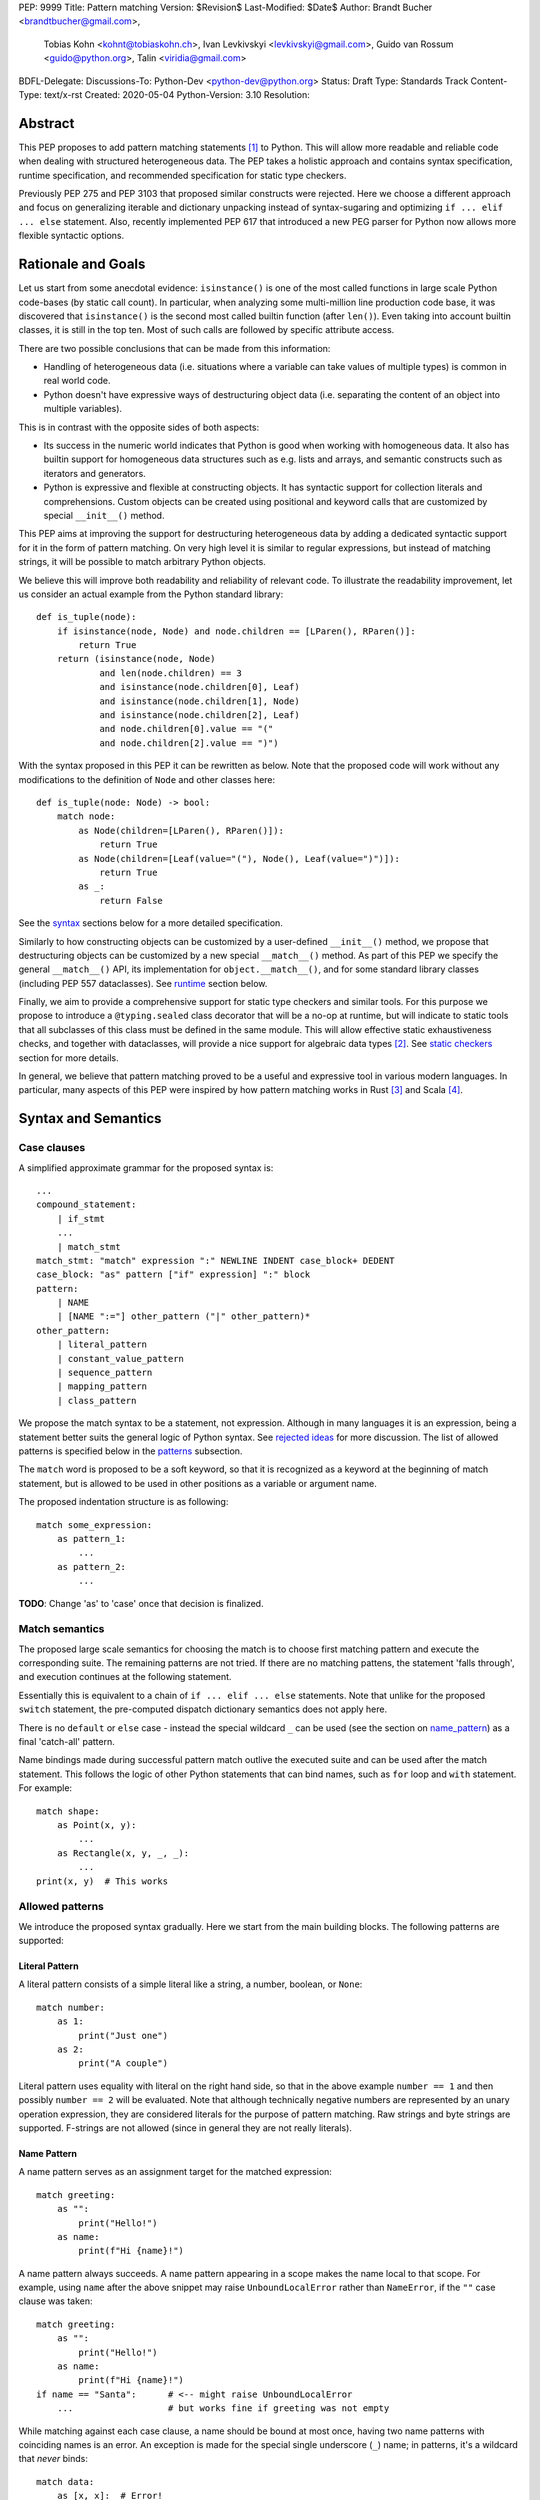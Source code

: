 PEP: 9999
Title: Pattern matching
Version: $Revision$
Last-Modified: $Date$
Author: Brandt Bucher <brandtbucher@gmail.com>,
        Tobias Kohn <kohnt@tobiaskohn.ch>,
        Ivan Levkivskyi <levkivskyi@gmail.com>,
        Guido van Rossum <guido@python.org>,
        Talin <viridia@gmail.com>
BDFL-Delegate:
Discussions-To: Python-Dev <python-dev@python.org>
Status: Draft
Type: Standards Track
Content-Type: text/x-rst
Created: 2020-05-04
Python-Version: 3.10
Resolution:

Abstract
========

This PEP proposes to add pattern matching statements [1]_ to Python. This will
allow more readable and reliable code when dealing with structured
heterogeneous data. The PEP takes a holistic approach and contains syntax
specification, runtime specification, and recommended specification for static
type checkers.

Previously PEP 275 and PEP 3103 that proposed similar constructs were
rejected. Here we choose a different approach and focus on generalizing
iterable and dictionary unpacking instead of syntax-sugaring and optimizing
``if ... elif ... else`` statement. Also, recently implemented PEP 617
that introduced a new PEG parser for Python now allows more flexible syntactic
options.


Rationale and Goals
===================

Let us start from some anecdotal evidence: ``isinstance()`` is one of the most
called functions in large scale Python code-bases (by static call count).
In particular, when analyzing some multi-million line production code base,
it was discovered that ``isinstance()`` is the second most called builtin
function (after ``len()``). Even taking into account builtin classes, it is
still in the top ten. Most of such calls are followed by specific attribute
access.

There are two possible conclusions that can be made from this information:

* Handling of heterogeneous data (i.e. situations where a variable can take
  values of multiple types) is common in real world code.

* Python doesn't have expressive ways of destructuring object data (i.e.
  separating the content of an object into multiple variables).

This is in contrast with the opposite sides of both aspects:

* Its success in the numeric world indicates that Python is good when
  working with homogeneous data. It also has builtin support for homogeneous
  data structures such as e.g. lists and arrays, and semantic constructs such
  as iterators and generators.

* Python is expressive and flexible at constructing objects. It has syntactic
  support for collection literals and comprehensions. Custom objects can be
  created using positional and keyword calls that are customized by special
  ``__init__()`` method.

This PEP aims at improving the support for destructuring heterogeneous data
by adding a dedicated syntactic support for it in the form of pattern matching.
On very high level it is similar to regular expressions, but instead of
matching strings, it will be possible to match arbitrary Python objects.

We believe this will improve both readability and reliability of relevant code.
To illustrate the readability improvement, let us consider an actual example
from the Python standard library::

  def is_tuple(node):
      if isinstance(node, Node) and node.children == [LParen(), RParen()]:
          return True
      return (isinstance(node, Node)
              and len(node.children) == 3
              and isinstance(node.children[0], Leaf)
              and isinstance(node.children[1], Node)
              and isinstance(node.children[2], Leaf)
              and node.children[0].value == "("
              and node.children[2].value == ")")

With the syntax proposed in this PEP it can be rewritten as below. Note that
the proposed code will work without any modifications to the definition of
``Node`` and other classes here::

  def is_tuple(node: Node) -> bool:
      match node:
          as Node(children=[LParen(), RParen()]):
              return True
          as Node(children=[Leaf(value="("), Node(), Leaf(value=")")]):
              return True
          as _:
              return False

See the `syntax`_ sections below for a more detailed specification.

Similarly to how constructing objects can be customized by a user-defined
``__init__()`` method, we propose that destructuring objects can be customized
by a new special ``__match__()`` method. As part of this PEP we specify the
general ``__match__()`` API, its implementation for ``object.__match__()``,
and for some standard library classes (including PEP 557 dataclasses). See
`runtime`_ section below.

Finally, we aim to provide a comprehensive support for static type checkers
and similar tools. For this purpose we propose to introduce a
``@typing.sealed`` class decorator that will be a no-op at runtime, but
will indicate to static tools that all subclasses of this class must be defined
in the same module. This will allow effective static exhaustiveness checks,
and together with dataclasses, will provide a nice support for algebraic data
types [2]_. See `static checkers`_ section for more details.

In general, we believe that pattern matching proved to be a useful and
expressive tool in various modern languages. In particular, many aspects of
this PEP were inspired by how pattern matching works in Rust [3]_ and
Scala [4]_.


.. _syntax:

Syntax and Semantics
====================

Case clauses
------------

A simplified approximate grammar for the proposed syntax is::

  ...
  compound_statement:
      | if_stmt
      ...
      | match_stmt
  match_stmt: "match" expression ":" NEWLINE INDENT case_block+ DEDENT
  case_block: "as" pattern ["if" expression] ":" block
  pattern:
      | NAME
      | [NAME ":="] other_pattern ("|" other_pattern)*
  other_pattern:
      | literal_pattern
      | constant_value_pattern
      | sequence_pattern
      | mapping_pattern
      | class_pattern

We propose the match syntax to be a statement, not expression. Although in
many languages it is an expression, being a statement better suits the general
logic of Python syntax. See `rejected ideas`_ for more discussion. The list of
allowed patterns is specified below in the `patterns`_ subsection.

The ``match`` word is proposed to be a soft keyword, so that it is recognized
as a keyword at the beginning of match statement, but is allowed to be used in
other positions as a variable or argument name.

The proposed indentation structure is as following::

    match some_expression:
        as pattern_1:
            ...
        as pattern_2:
            ...

**TODO**: Change 'as' to 'case' once that decision is finalized.


Match semantics
---------------

The proposed large scale semantics for choosing the match is to choose first
matching pattern and execute the corresponding suite. The remaining patterns
are not tried. If there are no matching pattens, the statement 'falls
through', and execution continues at the following statement.

Essentially this is equivalent to a chain of ``if ... elif ... else``
statements. Note that unlike for the proposed ``switch`` statement, the
pre-computed dispatch dictionary semantics does not apply here.

There is no ``default`` or ``else`` case - instead the special wildcard
``_`` can be used (see the section on `name_pattern`_) as a final
'catch-all' pattern.

Name bindings made during successful pattern match outlive the executed suite
and can be used after the match statement. This follows the logic of other
Python statements that can bind names, such as ``for`` loop and ``with``
statement. For example::

  match shape:
      as Point(x, y):
          ...
      as Rectangle(x, y, _, _):
          ...
  print(x, y)  # This works


.. _patterns:

Allowed patterns
----------------

We introduce the proposed syntax gradually. Here we start from the main
building blocks. The following patterns are supported:


.. _literal_pattern:

Literal Pattern
~~~~~~~~~~~~~~~

A literal pattern consists of a simple literal like a string, a number,
boolean, or ``None``::

  match number:
      as 1:
          print("Just one")
      as 2:
          print("A couple")

Literal pattern uses equality with literal on the right hand side, so that
in the above example ``number == 1`` and then possibly ``number == 2`` will
be evaluated. Note that although technically negative numbers 
are represented by an unary operation expression, they are considered 
literals for the purpose of pattern matching. Raw strings and byte strings 
are supported. F-strings are not allowed (since in general they are not 
really literals).


.. _name_pattern:

Name Pattern
~~~~~~~~~~~~

A name pattern serves as an assignment target for the matched expression::

  match greeting:
      as "":
          print("Hello!")
      as name:
          print(f"Hi {name}!")

A name pattern always succeeds. A name pattern appearing in a scope makes
the name local to that scope. For example, using ``name`` after the above
snippet may raise ``UnboundLocalError`` rather than ``NameError``, if
the ``""`` case clause was taken::

  match greeting:
      as "":
          print("Hello!")
      as name:
          print(f"Hi {name}!")
  if name == "Santa":      # <-- might raise UnboundLocalError
      ...                  # but works fine if greeting was not empty

While matching against each case clause, a name should be bound at most 
once, having two name patterns with coinciding names is an error. An 
exception is made for the special single underscore (``_``) name; in 
patterns, it's a wildcard that *never* binds::

  match data:
      as [x, x]:  # Error!
          ...
      as [_, _]:
          print("Some pair")
          print(_)  # Error!

Note: one can still match on a collection with equal items using `guards`_.
Also, ``[x, y] | Point(x, y)`` is a legal pattern because the two
alternatives are never matched at the same time.


.. _constant_value_pattern:

Constant Value Pattern
~~~~~~~~~~~~~~~~~~~~~~

This is used to match against constants and enum values.
Every dotted name in a pattern is looked up using normal Python name
resolution rules, and the value is used for comparison by equality with
the matching expression (same as for literals). As a special case to avoid
ambiguity with name patterns, simple names must be prefixed with a dot to be
considered a reference::

  from enum import Enum

  class Color(Enum):
      BLACK = 1
      RED = 2

  BLACK = 1
  RED = 2

  match color:
      as .BLACK | Color.BLACK:
          print("Black suits every color")
      as BLACK:  # This will just assign a new value to BLACK.
          ...

Note: the leading dot can be omitted if the name is already dotted, but
adding it is not prohibited, so ``.Color.BLACK`` is same as ``Color.BLACK``.
See `rejected ideas`_ for other syntactic alternatives that were considered
for constant value pattern.


.. _sequence_pattern:

Sequence Pattern
~~~~~~~~~~~~~~~~

A sequence pattern follows the same semantics as sequence unpacking.
Each element can be an arbitrary pattern plus there may be at most one
``*name`` pattern to catch all remaining items::

  match collection:
      as [1, x, *other]:
          print(f"At least two elements, second is {x}")
      as [1, [x, *other]]:
          print("Got a nested sequence")

Note that to match a sequence pattern the target must be an instance of
``collections.abc.Sequence``, and it cannot be any kind of string
(``str``, ``bytes``, ``bytearray``). It cannot be an iterator. For matching
on a specific collection class, see class pattern below.

**TODO**: Add notes about the behavior of the _ wildcard in rest patterns.


.. _mapping_pattern:

Mapping Pattern
~~~~~~~~~~~~~~~

Mapping pattern is a generalization of iterable unpacking to mappings.
Its syntax is similar to dictionary display but each key and value are
patterns ``"{" (pattern ":" pattern)+ "}"``. A ``**name`` pattern is also
allowed, to extract the remaining items.  Only literal and constant value
patterns are allowed in key positions::

  import constants

  match config:
      as {"route" | "Route": route}:
          process_route(route)
      as {constants.DEFAULT_PORT: sub_config, **rest}:
          process_config(sub_config, rest)

The target must be an instance of ``collections.abc.Mapping``.
Extra keys in the target are ignored even if ``**rest`` is not present.
This is different from sequence pattern, where extra items will cause a
match to fail. But mappings are actually different from sequences: they
have natural structural sub-typing behavior, i.e., passing a dictionary
with extra keys somewhere will likely just work.

**TODO**: Add notes about the behavior of the _ wildcard in rest patterns.


.. _class_pattern:

Class Pattern
~~~~~~~~~~~~~

A class pattern provides support for destructuring arbitrary objects.
There are two possible ways of matching on object attributes: by position
like ``Point(1, 2)``, and by name like ``User(id=id, name="Guest")``. These
two can be combined, but positional match cannot follow a match by name.
Each item in a class pattern can be an arbitrary pattern. A simple
example::

  match shape:
      as Point(x, y):
          ...
      as Rectangle(x0, y0, x1, y1, painted=True):
          ...

Whether a match succeeds or not is determined by calling a special
``__match__()`` method on the class named in the pattern
(``Point`` and ``Rectangle`` in the example),
with the value being matched (``shape``) as the only argument.
If the method returns ``None``, the match fails, otherwise the
match continues w.r.t. attributes of the returned proxy object, see details
in `runtime`_ section.

This PEP only fully specifies the behavior of ``__match__()`` for ``object``
and some builtin and standard library classes, custom classes are only
required to follow the protocol specified in `runtime`_ section. After all,
the authors of a class know best how to "revert" the logic of the
``__init__()`` they wrote. The runtime will then chain these calls to allow
matching against arbitrarily nested patterns.


Combining multiple patterns
---------------------------

Multiple alternative patterns can be combined into one using ``|``. This means
the the whole pattern matches if at least one alternative matches.
Alternatives are tried from left to right and have short-circuit property,
subsequent patterns are not tried if one matched. Examples::

  match something:
      as 0 | 1 | 2:
          print("Small number")
      as [] | [_]:
          print("A short sequence")
      as str() | bytes():
          print("Something string-like")
      as _:
          print("Something else")

The alternatives may bind variables, as long as each alternative binds
the same set of variables (excluding ``_``).  For example::

  match something:
      as 1 | x:  # Error!
          ...
      as x | 1:  # Error!
          ...
      as one := [1] | two := [2]:  # Error!
          ...
      as Foo(arg=x) | Bar(arg=x):  # Valid, both arms bind 'x'
          ...
      as [x] | x:  # Valid, both arms bind 'x'
          ...


.. _guards:

Guards
------

Each *top-level* pattern can be followed by a guard of the form
``if expression``. A case clause succeeds if the pattern matches and the guard
evaluates to true value. For example::

  match input:
      as [x, y] if x > MAX_INT and y > MAX_INT:
          print("Got a pair of large numbers")
      as x if x > MAX_INT:
          print("Got a large number")
      as [x, y] if x == y:
          print("Got equal items")
      as _:
          print("Not an outstanding input")

If evaluating a guard raises an exception, it is propagated onwards rather
than fail the case clause. Names that appear in a pattern are bound before the
guard succeeds. So this will work::

  values = [0]

  match value:
      as [x] if x:
          ...  # This is not executed
      as _:
          ...
  print(x)  # This will print "0"

Note that guards are not allowed for nested patterns, so that ``[x if x > 0]``
is a ``SyntaxError`` and ``1 | 2 if 3 | 4`` will be parsed as
``(1 | 2) if (3 | 4)``.


.. _named:

Named sub-patterns
------------------

It is often useful to match a sub-pattern *and* to bind the corresponding
value to a name. For example, it can be useful to write more efficient
matches, or simply to avoid repetition. To simplify such cases, a name pattern
can be combined with arbitrary other pattern using named sub-patterns of
the form ``name := pattern``. For example::

  match get_shape():
      as Line(start := Point(x, y), end) if start == end:
          print(f"Zero length line at {x}, {y}")

Note that the name pattern used in the named sub-pattern can be used in
the match suite, or after the match statement.  However, the name will
*only* be bound if the match succeeds.  Another example::

  match group_shapes():
      as [], [point := Point(x, y), *other]:
          print(f"Got {point} in the second group")
          process_coordinates(x, y)
          ...

Technically, most such examples can be rewritten using guards and/or nested
match statements, but this will be less readable and/or will produce less
efficient code. Essentially, most of the arguments in PEP 572 apply here
equally.


.. _runtime:

Runtime specification
=====================

The ``__match__()`` protocol
----------------------------

The ``__match__()`` method is used to decide whether an object matches a given
class pattern and to extract the corresponding attributes. The procedure is as
following:

* The class object for ``Class`` in ``Class(<sub-patterns>)`` is looked up and
  ``Class.__match__(obj)`` is called where ``obj`` is the value being matched.

* If the result of the call (which we are referring to as "match proxy") is
  ``None``, the match fails.

* Otherwise, the attributes requested in match by name items are looked up on
  the returned proxy and matched against corresponding sub-patterns. If at
  least one sub-patterns fails, the match fails.

* If an attribute is missing on the proxy, and it has no ``__match_args__``
  attribute, an ``ImpossibleMatchError`` is raised. This is motivated by
  catching typos in attribute names. Conceptually, a pattern ``Foo(bar=value)``
  translates to ``isinstance(obj, Foo) and obj.bar == val``, and the latter
  raises on missing attributes.

* If the missing attribute is present in ``__match_args__`` (that must be a list
  of strings), the match fails instead of rising an exception.

* If there are match by position items, the item at position ``i`` is matched
  against value looked up by attribute ``__match_args__[i]``. For example,
  a pattern ``Point2D(5, 8)``, where ``Point2D.__match__()`` returns a proxy
  with ``__match_args__ == ["x", "y"]``, is translated (approximately) into
  ``obj.x == 5 and obj.y == 8``.

* If there are more positional items than the length of ``__match_args__``, an
  ``ImpossibleMatchError`` is raised.

* If ``__match_args__`` attribute is absent on returned proxy, but positional
  items appear in a match, the exception is also raised. We don't fall back on
  using ``__slots__`` or ``__annotations__`` -- "In the face of ambiguity,
  refuse the temptation to guess."

Such protocol favors simplicity of implementation over flexibility and
performance, for other considered alternatives, see `rejected ideas`_.


Result value of ``__match__``:
------------------------------

If a match is successful, the ``__match__`` method should return an object
whose attribute values will then be bound to the corresponding keyword argument
names in the pattern after the match is complete. For each possible name that is
legal in the match pattern, the returned object should have a corresponding attribute
with that name, that can be used to access that value.

For most ordinary objects, this returned object can simply be the original object,
unchanged.

However, there may be cases where the internal implementation of a class is
very different than its public representation, for example a ``Point`` class with
`x`, `y` and `z` attributes may be represented internally as a vector; in such cases
a 'proxy object' may be returned whose attributes correspond to the matchable names.
There is no requirement that the attributes on the proxy object be the same type or
value as the attributes of the original object; one envisioned use case is for
expensive-to-compute properties to be computed lazily on the proxy object via
property getters.

In deciding what names should be available for matching, the recommended practice
is that class patterns should be the mirror of construction; that is, the set of
available names and their types should resemble the arguments to ``__init__``.


Ambiguous matches
-----------------

Impossible and ambiguous matches are detected at runtime and a special
exception ``ImpossibleMatchError`` (proposed to be a subclass of ``TypeError``)
will be raised. In addition to basic checks described in the previous
subsection:

* The interpreter will check that two match items are not targeting the same
  attribute, for example ``Point2D(1, 2, y=3)`` is an error.

* If the match proxy has ``__match_args_required__`` attribute (which should
  be a positive integer), the interpreter checks that all attributes in
  ``__match_args__[:__match_args_required__]`` are matched. For example,
  ``Point2D(1)`` is an error if ``__match_args_required__ == 2``.

* As a clarification to above, the required attributes are not required to be
  matched *by position*, they are just required to be matched, so that
  ``Point2D(1, y=2)`` is still valid when ``__match_args_required__ == 2``.

* Finally, by name only matches always succeed, even when
  ``__match_args_required__`` is provided.


Default ``object.__match__()``
------------------------------

The default implementation is aimed at providing basic useful (but still safe)
experience with pattern matching out of the box. For this purpose the default
``__match__()`` method follows this logic (pseudo-code)::

  class object:
      @classmethod
      def __match__(cls, instance):
          if isinstance(instance, cls):
              return instance

This means that pattern matching is allowed by default for every class. If
a class wants to disallow pattern matching against itself, it should define
``__match__ = None``. This will cause an exception when trying to match
against such class.

The above implementation means that by default only match by name will work,
and classes should define ``__match_args__`` (e.g. as a class
attribute) if they would like to support match by position. Also dataclasses
will provide the match by position out of the box, see below.

Finally, all attributes are exposed for matching, if a class wants to hide
some attributes from matching against them, a custom ``__match__()`` method is
required.


Builtin classes and standard library
------------------------------------

To facilitate the use of pattern matching, several changes will be made to
builtins and standard library:

* Builtin collections (except sets) will define ``__match__`` and/or
  ``__match_args__`` to support matching a specific class rather than sequence
  or mapping in general. For example::

    match collection:
        as tuple([x, y, z]):
            ...
        as list([x, y, z]):
            ...

* Named tuples and dataclasses will have auto-generated ``__match_args__`` and
  ``__match_args_required__``.

* For dataclasses the order of attributes in the generated ``__match_args__``
  will be the same as order of corresponding arguments in the generated
  ``__init__()`` method. This includes the situations where attributes are
  inherited from a superclass.

* For dataclasses the ``__match_args_required__`` includes all fields
  without a default value, or a default factory.

A new ``patterns`` module will be added to the standard library. It will
contain various helpers to simply defining custom ``__match__()`` methods. In
particular, a thin wrapper class ``MatchWrapper`` that will allow hiding and
adding attributes for match purpose, setting ``__match_args__`` etc.
For example::

  from patterns import MatchWrapper

  class Point:
      def __init__(self, x: int, y: int) -> None:
          self.x = x
          self.y = y
          self._processed = False

      @classmethod
      def __match__(cls, obj):
          if isinstance(obj, cls):
              return MatchWrapper(obj, ['x', 'y'], coordinates=[obj.x, obj.y])

  p = Point(1, 2)
  match p:
      as Point(x, y):  # This works
          ...
      as Point(coordinates=[1, 2]):  # Also works
          ...
      as Point(_processed=False):  # Not included in allowed attributes, raises
          ...

In addition, a systematic effort will be put into going through existing
standard library classes and adding custom ``__match__()`` and/or
``__match_args__`` where it looks beneficial.


.. _static checkers:

Static checkers specification
=============================

Exhaustiveness checks
---------------------

From a reliability perspective, experience shows that missing a case when
dealing with a set of possible data values leads to hard to debug issues,
thus forcing people to add safety asserts like this::

  def get_first(data: Union[int, list[int]]) -> int:
      if isinstance(data, list) and data:
          return data[0]
      elif isinstance(data, int):
          return data
      else:
          assert False, "should never get here"

PEP 484 specifies that static type checkers should support exhaustiveness in
conditional checks with respect to enum values. PEP 586 later generalized this
requirement to literal types.

This PEP further generalizes this requirement to
arbitrary patterns. A typical situation where this applies is matching an
expression with a union type::

  def classify(val: Union[int, Tuple[int, int], List[int]]) -> str:
      match val:
          as [x, *other]:
              return f"A list starting with {x}"
          as [x, y] if x > 0 and y > 0:
              return f"A pair of {x} and {y}"
          as int(...):
              return f"Some integer"
          # Type-checking error: some cases unhandled.

The exhaustiveness checks should also apply where both pattern matching
and enum values are combined::

  from enum import Enum
  from typing import Union

  class Level(Enum):
      BASIC = 1
      ADVANCED = 2
      PRO = 3

  class User:
      name: str
      level: Level

  class Admin:
      name: str

  account: Union[User, Admin]

  match account:
      as Admin(name=name) | User(name=name, level=Level.PRO):
          ...
      as User(level=Level.ADVANCED):
          ...
      # Type-checking error: basic user unhandled

Obviously, no ``Matchable`` protocol (in terms of PEP 544) is needed, since
every class is matchable and therefore is subject to the checks specified
above.


Sealed classes as ADTs
----------------------

Quite often it is desirable to apply exhaustiveness to a set of classes without
defining ad-hoc union types, which is itself fragile if a class is missing in
the union definition. A design pattern where a group of record-like classes is
combined into a union is popular in other languages that support pattern
matching and is known under a name of algebraic data types [2]_ or ADTs.

We propose to add a special decorator class ``@sealed`` to the ``typing``
module [6]_, that will have no effect at runtime, but will indicate to static
type checkers that all subclasses (direct and indirect) of this class should
be defined in the same module as the base class.

The idea is that since all subclasses are known, the type checker can treat
the sealed base class as a union of all its subclasses. Together with
dataclasses this allows a clean and safe support of ADTs in Python. Consider
this example::

  from dataclasses import dataclass
  from typing import sealed

  @sealed
  class Node:
      ...

  class Expression(Node):
      ...

  class Statement(Node):
      ...

  @dataclass
  class Name(Expression):
      name: str

  @dataclass
  class Operation(Expression):
      left: Expression
      op: str
      right: Expression

  @dataclass
  class Assignment(Statement):
      target: str
      value: Expression

  @dataclasses
  class Print(Statement):
      value: Expression

With such definition, a type checker can safely treat ``Node`` as
``Union[Name, Operation, Assignment, Print]``, and also safely treat e.g.
``Expression`` as ``Union[Name, Operation]``. So this will result in a type
checking error in the below snippet, because ``Name`` is not handled (and type
checker can give a useful error message)::

  def dump(node: Node) -> str:
      match node:
          as Assignment(target, value):
              return f"{target} = {dump(value)}"
          as Print(value):
              return f"print({dump(value)})"
          as Operation(left, op, right):
              return f"({dump(left)} {op} {dump(right)})"


Type erasure
------------

Class patterns are subject to runtime type erasure. Namely, although one
can define a type alias``IntQueue = Queue[int]`` so that a pattern like
``IntQueue()`` is syntactically valid, type checkers should rejected such
match::

  queue: Union[Queue[int], Queue[str]]
  match queue:
      as IntQueue():  # Type-checking error here
          ...

Note that the above snippet actually fails at runtime with the current
implementation of generic classes in the ``typing`` module, as well as
with builtin generic classes in the recently accepted PEP 585, because
they prohibit ``isinstance`` checks.

To clarify, generic classes are not prohibited in general from participating
in pattern matching, just that their type parameters can't be explicitly
specified. It is still fine if sub-patterns or literals bind the type
variables. For example::

  from typing import Generic, TypeVar, Union

  T = TypeVar('T')

  class Result(Generic[T]):
      first: T
      other: list[T]

  result: Union[Result[int], Result[str]]

  match result:
      as Result(first=int()):
          ...  # Type of result is Result[int] here
      as Result(other=["foo", "bar", *rest]):
          ...  # Type of result is Result[str] here


Note about constants
--------------------

The fact that name pattern is always an assignment target may create unwanted
consequences when a user by mistake tries to "match" a value against
a constant instead of using the constant value pattern. As a result, at
runtime such match will always succeed and moreover override the value of
the constant. It is important therefore that static type checkers warn about
such situations. For example::

  from typing import Final

  MAX_INT: Final = 2 ** 64

  value = 0

  match value:
      as MAX_INT:  # Type-checking error here: cannot assign to final name
          print("Got big number")
      as .MAX_INT:  # This is OK
          print("Got big number")
      as _:
          print("Something else")


Precise type checking of star matches
-------------------------------------

Type checkers should perform precise type checking of star items in pattern
matching giving them either a heterogeneous ``tuple[X, Y, Z]`` type, or
a ``TypedDict`` type as specified by PEP 589. For example::

  from dataclasses import dataclass

  class Expression:
      ...

  class Statement:
      ...

  @dataclass
  class AssignmentExpression(Expression):
      target: str
      value: Expression
      line: int = -1
      column: int = -1

  @dataclass
  class AssignmentStatement(Statement):
      target: str
      value: Expression
      line: int = -1
      column: int = -1

  def transform(expr: Expression) -> Statement:
      match expr:
          as AssignmentExpression(target, value, **position):
              # Here position is TypedDict({"line": int, "column": int})
              # so the below call is safe
              return AssignmentStatement(f"{target}_tr", value, **position)
          as AssignmentExpression(target, *rest):
              # Here rest is tuple[Expression, int, int]
              # so the below call is a type-checking error
              return AssignmentStatement(*rest)


Backwards Compatibility
=======================

This PEP is fully backwards compatible.


Reference Implementation
========================

A CPython implementation is `currently under development <https://github.com/brandtbucher/cpython/tree/patma>`_.


.. _rejected ideas:

Rejected Ideas
==============

This general idea was floating around for pretty long time, and many
back and forth decisions were made. Here we summarize many alternative
paths that were taken, but abandoned after all.

Don't do this, pattern matching is hard to learn
------------------------------------------------

In our opinion, the proposed pattern matching is not more difficult than
adding ``isinstance()`` and ``getattr()`` to iterable unpacking. Also, we
believe the proposed syntax significantly improves readability for a wide
range of code patterns, by allowing to express *what* one wants to do, rather
than *how* to do it. We hope few real code snippets we included in the PEP
above illustrate this comparison well enough. For more real code examples
and their translations see Ref. [7]_.


Allow more flexible assignment targets instead
----------------------------------------------

There was an idea to instead just generalize the iterable unpacking to much
more general assignment targets, instead of adding a new kind of statement.
This concept is known in some other languages as "irrefutable matches". We
decided not to do this because inspection of real-life potential use cases
showed that in vast majority of cases destructuring is related to an ``if``
condition. Also many of those are grouped in a series of exclusive choices.


Make it an expression
---------------------

In most other languages pattern matching is represented by an expression, not
statement. But making it an expression would be inconsistent with other
syntactic choices in Python. All decision making logic is expressed almost
exclusively in statements, so we decided to not deviate from this.


Use a hard keyword
------------------

There were options to make ``match`` a hard keyword, or choose a different
keyword. Although using a hard keyword would simplify life for simple-minded
syntax highlighters, we decided not to use hard keyword for several reasons:

* Most importantly, the new parser doesn't require us to do this. Unlike with
  ``async`` that caused hardships with being a soft keyword for few releases,
  here we can make ``match`` a permanent soft keyword.

* ``match`` is so commonly used in existing code, that it would break almost
  every existing program and will put a burned to fix code on many people who
  may not even benefit from the new syntax.

* It is hard to find an alternative keyword that would not be commonly used
  in existing programs as an identifier, and would still clearly reflect the
  meaning of the statement.


Use ``case`` instead of ``as`` for case clauses
-----------------------------------------------

There are three arguments in favour of using ``as`` as a keyword to start each
case clause:

* It is a bit shorter so will save some keystrokes and horizontal space, which
  may be important since this keyword will be repeated many times.

* Use of ``case`` is often associated with ``switch``, while using ``as`` is
  closer to plain English formulation of the concept.

* It is already a hard keyword, so we would need only one soft keyword instead
  of two.

**TODO**: Re-write this section once a final decision is made.


Use a flat indentation scheme
-----------------------------

There was an idea to use an alternative indentation scheme, for example where
every case clause would not be indented with respect to the initial ``match``
part::

  match expression:
  as pattern_1:
      ...
  as pattern_2:
      ...

The motivation is that although flat indentation saves some horizontal space,
it may look awkward to an eye of a Python programmer, because everywhere else
colon is followed by an indent. This will also complicate life for
simple-minded code editors. Finally, the horizontal space issue can be
alleviated by allowing "half-indent" (i.e. two spaces instead of four) for match statements.


Alternatives for constant value pattern
---------------------------------------

This is probably the trickiest item. Matching against some pre-defined
constants is very common, but also dynamic nature of Python makes it ambiguous
with name patterns. Four other alternatives were considered:

* Use some implicit rules. For example if a name was defined in the global
  scope, then it refers to a constant, rather than represents a name pattern::

    FOO = 1
    value = 0

    match value:
        as FOO:  # This would not be matched
            ...
        as BAR:
            ...  # This would be matched

  This however can cause surprises and action at a distance if someone
  defines an unrelated coinciding name before the match statement.

* Use a rule based on the case of a name. In particular, if the name
  starts with a lowercase letter it would be a name pattern, while if
  it starts with uppercase it would refer to a constant::

    FOO = 1
    value = 0

    match value:
        as FOO:  # This would not be matched
            ...
        as bar:
            ...  # This would be matched

  This works well with the recommendations for naming constants from
  PEP 8. The main objection is that there's no other part of core
  Python where the case of a name is semantically significant. (Then
  again a leading dot in an expression has no precedent either -- its
  use in ``import`` statements is quite different, since it resembles
  the ``.`` used to denote the current directory in filesystems.)

* Use extra parentheses to indicate lookup semantics for a given name. For
  example::

    FOO = 1
    value = 0

    match value:
        as (FOO):  # This would not be matched
            ...
        as BAR:
            ...  # This would be matched

  This may be a viable option, but it can create some visual noise if used
  often. Also honestly it looks pretty unusual, especially in nested contexts.

  This also has the problem that we may want or need parentheses to
  disambiguate grouping in patterns, e.g. in ``Point(x, y=(y :=
  complex()))``.

* Introduce a special symbol, for example ``$`` or ``^`` to indicate that
  given name is a constant to be matched against, not to be assigned to::

    FOO = 1
    value = 0

    match value:
        as $FOO:  # This would not be matched
            ...
        as BAR:
            ...  # This would be matched

  The problem with this approach is that introducing a new syntax for such
  narrow use-case is probably an overkill.

* There was also on idea to make lookup semantics the default, and require
  ``$`` to be used in name patterns::

    FOO = 1
    value = 0

    match value:
        as FOO:  # This would not be matched
            ...
        as $BAR:
            ...  # This would be matched

  But the name patterns are more common in typical code, so having special
  syntax for common case would be weird.

In the end, these alternatives were rejected because of the mentioned drawbacks.


Use dispatch dict semantics for matches
---------------------------------------

Implementations for classic ``switch`` statement sometimes use a pre-computed
hash table instead of a chained equality comparisons to gain some performance.
In the context of ``match`` statement this is technically also possible for
matches against literal patterns. However, having subtly different semantics
for different kinds of patterns would be too surprising for potentially
modest performance win.

We can still experiment with possible performance optimizations in this
direction if they will not cause semantic differences.


Allow ``elif match`` and other one-offs
---------------------------------------

There was an idea to allow multi-branch one-off matches of the following
form::

  if match value_1 as patter_1 [and guard_1]:
      ...
  elif match value_2 as pattern_2 [and guard_2]:
      ...
  elif match value_3 as pattern_3 [and guard_3]:
      ...
  else:
      ...

It was decided not to this. Mainly because these defeats the purpose of
one-off matches as a complement to exhaustive full matches. Similarly, we
don't propose ``while match`` construct present in some languages with pattern
matching, since although it may be handy, it will likely be used rarely.
Finally, ``while match`` is easy to add later.

**TODO**: Need to re-write this paragraph to remove references to one-off
matches which are no longer part of the spec.


Send some pattern context to ``__match__()`` method
---------------------------------------------------

The current specification for ``__match__()`` protocol prescribes that we
don't pass any pattern context there. There was an idea to send partial
context like literals only, or custom pattern objects that will provide
the full context. For example the below match would generate the following
call::

  match expr:
      as BinaryOp(left=Number(value=x), op=op, right=Number(value=y)):
          ...

  from types import PatternObject
  BinaryOp.__match__(
      (),
      {
          "left": PatternObject(Number, (), {"value": ...}, -1, False),
          "op": ...,
          "right": PatternObject(Number, (), {"value": ...}, -1, False),
      },
      -1,
      False,
  )

This would allow faster ``__match__()`` implementations and will give better
support for customization in user-defined classes. There is however a big
downside to this: it will make basic implementation of this method quite
tedious. Also, there will be actual performance penalty if user does not treat
pattern object properly.


Check exhaustiveness at runtime
-------------------------------

The question is what to do if no case clause has a matching pattern, and
there is no default case. An earlier version of the proposal specified that
the behavior in this case would be to throw an exception rather than
silently falling through.

The arguments back and forth were many, but in the end the EIBTI (Explicit
Is Better Than Implicit) argument won out: it's better to have the programmer
explicitly throw an exception if that is the behavior they want.

For cases such as sealed classes and enums, where the patterns are all known
to be members of a discrete set, `static checkers`_ can warn about missing
patterns.


Deferred Ideas
==============

There were a number of proposals to extend the matching syntax that we
decided to postpone for possible future PEP. These fall into the realm of
"cool idea but not essential", and it was felt that it might be better to
acquire some real-world data on how the match statement will be used in
practice before moving forward with some of these proposals.

Note that in each case, the idea was judged to tbe a "two-way door",
meaning that there should be no backwards-compatibility issues with adding
these features later.

One-off syntax variant
----------------------

While inspecting some code-bases that may benefit the most from the proposed
syntax, it was found that single clause matches would be used relatively often,
mostly for various special-casing. In other languages this is supported in
the form of one-off matches. We propose to support such one-off matches too::

  if match value as pattern [and guard]:
      ...
      
or, alternatively, without the ``if``::

  match value as pattern [if guard]:
      ...

as equivalent to the following expansion::

  match value:
      as pattern [if guard]:
          ...
      as _:
          pass  # Note: not raising UnmatchedValue exception here

Even in the variant ``if match``, there will be no ``elif match`` statements 
allowed. One-off match is special case of ``match`` statement, not a special 
case of an ``if`` statement.  Similarly, ``if not match`` is not allowed, 
since ``match ... as ...`` is not an expression.

To illustrate how this will benefit readability, consider this (slightly
simplified) snippet from real code::

  if isinstance(node, CallExpr):
      if (isinstance(node.callee, NameExpr) and len(node.args) == 1 and
              isinstance(node.args[0], NameExpr)):
          call = node.callee.name
          arg = node.args[0].name
          ...  # Continue special-casing 'call' and 'arg'
  ...  # Follow with common code

This can be rewritten in a more straightforward way as::

  if match node as CallExpr(callee=NameExpr(name=call), args=[NameExpr(name=arg)]):
      ...  # Continue special-casing 'call' and 'arg'
  ...  # Follow with common code


Algebraic matching of repeated names
------------------------------------

A technique occasionally seen in functional languages like Haskell is
to use a match variable multiple times in the same pattern::

  match value:
      as Point(x, x):
          print("Point is on a diagonal!")

The idea here is that the first appearance of ``x`` would bind the value
to the name, and subsequent occurrences would verify that the incoming
value was equal to the value previously bound. If the value was not equal,
the match would fail.

However, there are a number of subtleties involved with mixing load-store
semantics for name patterns. For the moment, we decided to make repeated
use of names within the same pattern an error; we can always relax this
restriction later without affecting backwards compatibility.

Note that you **can** use the same name more than once in alternate choices::

  match value:
      as x | [x]:
          # etc.


References
==========

.. [1]
   https://en.wikipedia.org/wiki/Pattern_matching

.. [2]
   https://en.wikipedia.org/wiki/Algebraic_data_type

.. [3]
   https://doc.rust-lang.org/reference/patterns.html

.. [4]
   https://docs.scala-lang.org/tour/pattern-matching.html

.. [5]
   https://docs.python.org/3/library/dataclasses.html

.. [6]
   https://docs.python.org/3/library/typing.html

.. [7]
   https://github.com/gvanrossum/patma/blob/master/EXAMPLES.md


Copyright
=========

This document is placed in the public domain or under the
CC0-1.0-Universal license, whichever is more permissive.



..
   Local Variables:
   mode: indented-text
   indent-tabs-mode: nil
   sentence-end-double-space: t
   fill-column: 70
   coding: utf-8
   End:
